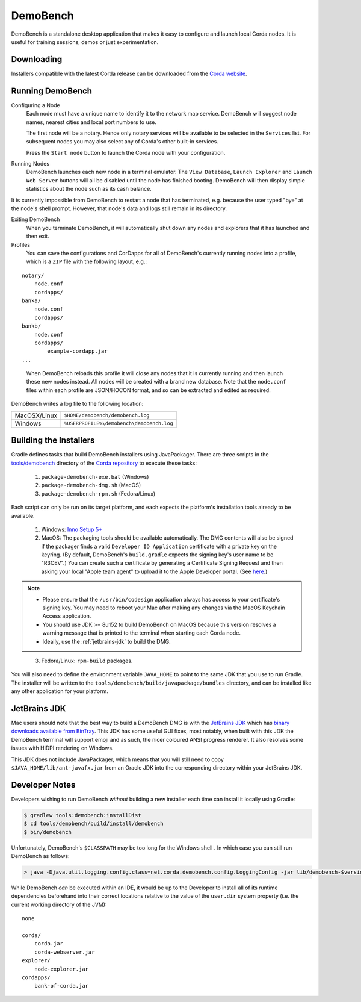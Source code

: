 DemoBench
=========

DemoBench is a standalone desktop application that makes it easy to configure and launch local Corda nodes. It is useful for training sessions, demos or just experimentation.

Downloading
-----------

Installers compatible with the latest Corda release can be downloaded from the `Corda website`_.

.. _Corda website: https://www.corda.net/downloads

Running DemoBench
-----------------

Configuring a Node
  Each node must have a unique name to identify it to the network map service. DemoBench will suggest node names, nearest cities and local port numbers to use.

  The first node will be a notary. Hence only notary services will be available to be selected in the ``Services`` list. For subsequent nodes you may also select any of Corda's other built-in services.

  Press the ``Start node`` button to launch the Corda node with your configuration.

Running Nodes
  DemoBench launches each new node in a terminal emulator. The ``View Database``, ``Launch Explorer`` and ``Launch Web Server`` buttons will all be disabled until the node has finished booting. DemoBench will then display simple statistics about the node such as its cash balance.

..

It is currently impossible from DemoBench to restart a node that has terminated, e.g. because the user typed "bye" at the node's shell prompt. However, that node's data and logs still remain in its directory.

Exiting DemoBench
  When you terminate DemoBench, it will automatically shut down any nodes and explorers that it has launched and then exit.

Profiles
  You can save the configurations and CorDapps for all of DemoBench's currently running nodes into a profile, which is a ``ZIP`` file with the following layout, e.g.:

.. parsed-literal::

    notary/
        node.conf
        cordapps/
    banka/
        node.conf
        cordapps/
    bankb/
        node.conf
        cordapps/
            example-cordapp.jar
    ...

..

  When DemoBench reloads this profile it will close any nodes that it is currently running and then launch these new nodes instead. All nodes will be created with a brand new database. Note that the ``node.conf`` files within each profile are JSON/HOCON format, and so can be extracted and edited as required.

DemoBench writes a log file to the following location:

+--------------+-------------------------------------------+
| MacOSX/Linux | ``$HOME/demobench/demobench.log``         |
+--------------+-------------------------------------------+
| Windows      | ``%USERPROFILE%\demobench\demobench.log`` |
+--------------+-------------------------------------------+

Building the Installers
-----------------------

Gradle defines tasks that build DemoBench installers using JavaPackager. There are three scripts in the `tools/demobench <https://github.com/corda/corda/tree/master/tools/demobench>`_ directory of the `Corda repository <https://github.com/corda/corda>`_ to execute these tasks:

 #. ``package-demobench-exe.bat`` (Windows)
 #. ``package-demobench-dmg.sh`` (MacOS)
 #. ``package-demobench-rpm.sh`` (Fedora/Linux)

Each script can only be run on its target platform, and each expects the platform's installation tools already to be available.

 #. Windows: `Inno Setup 5+ <http://www.jrsoftware.org/isinfo.php>`_

 #. MacOS: The packaging tools should be available automatically. The DMG contents will also be signed if the packager finds a valid ``Developer ID Application`` certificate with a private key on the keyring. (By default, DemoBench's ``build.gradle`` expects the signing key's user name to be "R3CEV".) You can create such a certificate by generating a Certificate Signing Request and then asking your local "Apple team agent" to upload it to the Apple Developer portal. (See `here <https://developer.apple.com/library/content/documentation/IDEs/Conceptual/AppDistributionGuide/MaintainingCertificates/MaintainingCertificates.html>`_.) 

.. note::

  - Please ensure that the ``/usr/bin/codesign`` application always has access to your certificate's signing key. You may need to reboot your Mac after making any changes via the MacOS Keychain Access application.

  - You should use JDK >= 8u152 to build DemoBench on MacOS because this version resolves a warning message that is printed to the terminal when starting each Corda node.

  - Ideally, use the :ref:`jetbrains-jdk` to build the DMG.

..

 3. Fedora/Linux: ``rpm-build`` packages.

You will also need to define the environment variable ``JAVA_HOME`` to point to the same JDK that you use to run Gradle. The installer will be written to the ``tools/demobench/build/javapackage/bundles`` directory, and can be installed like any other application for your platform.

.. _jetbrains-jdk:

JetBrains JDK
-------------

Mac users should note that the best way to build a DemoBench DMG is with the `JetBrains JDK <https://github.com/JetBrains/jdk8u>`_
which has `binary downloads available from BinTray <https://bintray.com/jetbrains/intellij-jdk>`_.
This JDK has some useful GUI fixes, most notably, when built with this JDK the DemoBench terminal will support emoji
and as such, the nicer coloured ANSI progress renderer. It also resolves some issues with HiDPI rendering on
Windows.

This JDK does not include JavaPackager, which means that you will still need to copy ``$JAVA_HOME/lib/ant-javafx.jar`` from an Oracle JDK into the corresponding directory within your JetBrains JDK.

Developer Notes
---------------

Developers wishing to run DemoBench *without* building a new installer each time can install it locally using Gradle:

.. code-block:: shell

    $ gradlew tools:demobench:installDist
    $ cd tools/demobench/build/install/demobench
    $ bin/demobench

Unfortunately, DemoBench's ``$CLASSPATH`` may be too long for the Windows shell . In which case you can still run DemoBench as follows:

.. code-block:: shell

    > java -Djava.util.logging.config.class=net.corda.demobench.config.LoggingConfig -jar lib/demobench-$version.jar

While DemoBench *can* be executed within an IDE, it would be up to the Developer to install all of its runtime
dependencies beforehand into their correct locations relative to the value of the ``user.dir`` system property (i.e. the
current working directory of the JVM):

.. parsed-literal:: none

    corda/
        corda.jar
        corda-webserver.jar
    explorer/
        node-explorer.jar
    cordapps/
        bank-of-corda.jar


